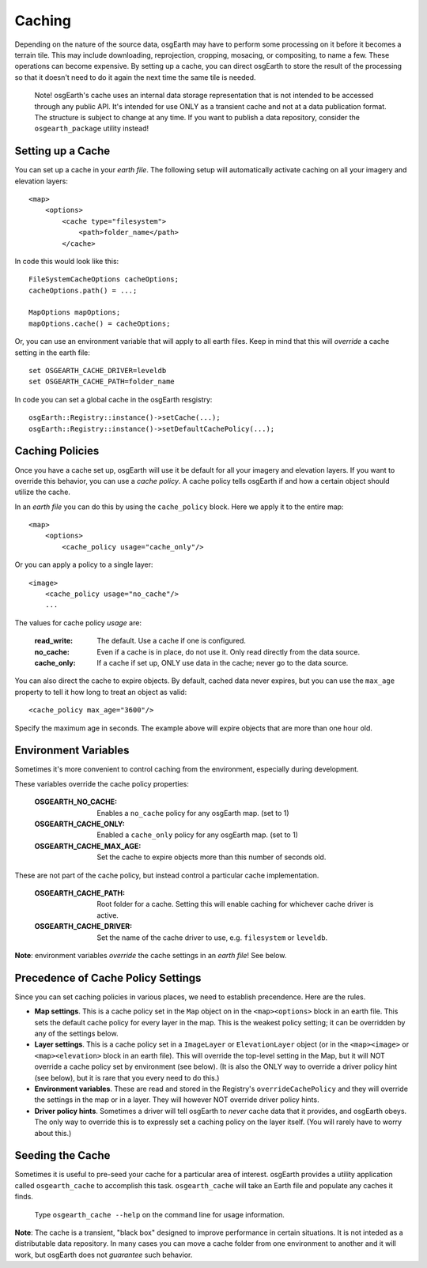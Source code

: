 Caching
=======
Depending on the nature of the source data, osgEarth may have to perform
some processing on it before it becomes a terrain tile. This may
include downloading, reprojection, cropping, mosacing, or compositing, to
name a few. These operations can become expensive. By setting up a cache,
you can direct osgEarth to store the result of the processing so that it
doesn't need to do it again the next time the same tile is needed.

    Note! osgEarth's cache uses an internal data storage representation that
    is not intended to be accessed through any public API. It's intended for
    use ONLY as a transient cache and not at a data publication format. The
    structure is subject to change at any time. If you want to publish a data 
    repository, consider the ``osgearth_package`` utility instead!


Setting up a Cache
------------------
You can set up a cache in your *earth file*. The following setup will
automatically activate caching on all your imagery and elevation layers::

    <map>
        <options>
            <cache type="filesystem">
                <path>folder_name</path>
            </cache>
            
In code this would look like this::

    FileSystemCacheOptions cacheOptions;
    cacheOptions.path() = ...;

    MapOptions mapOptions;
    mapOptions.cache() = cacheOptions;
    
Or, you can use an environment variable that will apply to all earth files. 
Keep in mind that this will *override* a cache setting in the earth file::

   set OSGEARTH_CACHE_DRIVER=leveldb
   set OSGEARTH_CACHE_PATH=folder_name

In code you can set a global cache in the osgEarth resgistry::

    osgEarth::Registry::instance()->setCache(...);
    osgEarth::Registry::instance()->setDefaultCachePolicy(...);


Caching Policies
----------------
Once you have a cache set up, osgEarth will use it be default for all your
imagery and elevation layers. If you want to override this behavior, you can
use a *cache policy*. A cache policy tells osgEarth if and how a certain object 
should utilize the cache.

In an *earth file* you can do this by using the ``cache_policy`` block. Here 
we apply it to the entire map::

    <map>
        <options>
            <cache_policy usage="cache_only"/>
            
Or you can apply a policy to a single layer::

    <image>
        <cache_policy usage="no_cache"/>
        ...
        

The values for cache policy *usage* are:

    :read_write:        The default. Use a cache if one is configured.
    :no_cache:          Even if a cache is in place, do not use it. Only read
                        directly from the data source.
    :cache_only:        If a cache if set up, ONLY use data in the cache; never go 
                        to the data source.

You can also direct the cache to expire objects. By default, cached data never expires,
but you can use the ``max_age`` property to tell it how long to treat an object as valid::

    <cache_policy max_age="3600"/>
    
Specify the maximum age in seconds. The example above will expire objects that are more
than one hour old.

Environment Variables
---------------------
Sometimes it's more convenient to control caching from the environment,
especially during development.

These variables override the cache policy properties:

    :OSGEARTH_NO_CACHE:      Enables a ``no_cache`` policy for any osgEarth map. (set to 1)
    :OSGEARTH_CACHE_ONLY:    Enabled a ``cache_only`` policy for any osgEarth map. (set to 1)
    :OSGEARTH_CACHE_MAX_AGE: Set the cache to expire objects more than this number of seconds old.

These are not part of the cache policy, but instead control a particular cache implementation.

    :OSGEARTH_CACHE_PATH:    Root folder for a cache. Setting this will enable caching for
                             whichever cache driver is active.
    :OSGEARTH_CACHE_DRIVER:  Set the name of the cache driver to use, e.g. ``filesystem`` or
                             ``leveldb``.

**Note**: environment variables *override* the cache settings in an *earth file*! See below.


Precedence of Cache Policy Settings
-----------------------------------
Since you can set caching policies in various places, we need to establish
precendence. Here are the rules.

- **Map settings**. This is a cache policy set in the ``Map`` object on in the 
  ``<map><options>`` block in an earth file. This sets the default cache policy for every
  layer in the map. This is the weakest policy setting; it can be overridden by any of
  the settings below.

- **Layer settings**. This is a cache policy set in a ``ImageLayer`` or ``ElevationLayer``
  object (or in the ``<map><image>`` or ``<map><elevation>`` block in an earth file).
  This will override the top-level setting in the Map, but it will NOT override a cache
  policy set by environment (see below). (It is also the ONLY way to override a driver
  policy hint (see below), but it is rare that you every need to do this.)

- **Environment variables**. These are read and stored in the Registry's
  ``overrideCachePolicy`` and they will override the settings in the map or in a layer.
  They will however NOT override driver policy hints.

- **Driver policy hints**. Sometimes a driver will tell osgEarth to *never* cache
  data that it provides, and osgEarth obeys. The only way to override this is to
  expressly set a caching policy on the layer itself. (You will rarely have to 
  worry about this.)


Seeding the Cache
-----------------
Sometimes it is useful to pre-seed your cache for a particular area of interest.
osgEarth provides a utility application called ``osgearth_cache`` to accomplish
this task. ``osgearth_cache`` will take an Earth file and populate any caches
it finds.

    Type ``osgearth_cache --help`` on the command line for usage information.

**Note**: The cache is a transient, "black box" designed to improve
performance in certain situations. It is not inteded as a distributable data
repository. In many cases you can move a cache folder from one environment to another
and it will work, but osgEarth does not *guarantee* such behavior.
